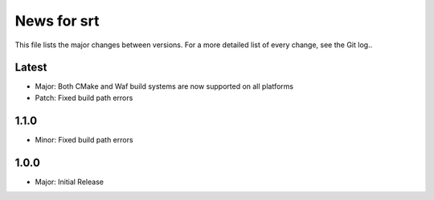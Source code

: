 News for srt
============

This file lists the major changes between versions. For a more detailed list of
every change, see the Git log..

Latest
------
* Major: Both CMake and Waf build systems are now supported on all platforms
* Patch: Fixed build path errors

1.1.0
-----
* Minor: Fixed build path errors

1.0.0
-----
* Major: Initial Release
